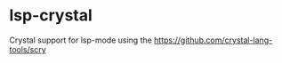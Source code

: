* lsp-crystal
  :PROPERTIES:
  :ID:       50cab881-5f6d-469f-8caa-5b7427a3cc9e
  :END:

  Crystal support for lsp-mode using the https://github.com/crystal-lang-tools/scry
